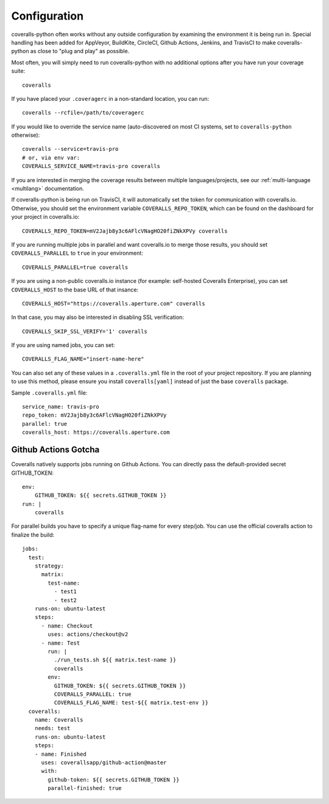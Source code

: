 .. _configuration:

Configuration
=============

coveralls-python often works without any outside configuration by examining the environment it is being run in. Special handling has been added for AppVeyor, BuildKite, CircleCI, Github Actions, Jenkins, and TravisCI to make coveralls-python as close to "plug and play" as possible.

Most often, you will simply need to run coveralls-python with no additional options after you have run your coverage suite::

    coveralls

If you have placed your ``.coveragerc`` in a non-standard location, you can run::

    coveralls --rcfile=/path/to/coveragerc

If you would like to override the service name (auto-discovered on most CI systems, set to ``coveralls-python`` otherwise)::

    coveralls --service=travis-pro
    # or, via env var:
    COVERALLS_SERVICE_NAME=travis-pro coveralls

If you are interested in merging the coverage results between multiple languages/projects, see our :ref:`multi-language <multilang>` documentation.

If coveralls-python is being run on TravisCI, it will automatically set the token for communication with coveralls.io. Otherwise, you should set the environment variable ``COVERALLS_REPO_TOKEN``, which can be found on the dashboard for your project in coveralls.io::

    COVERALLS_REPO_TOKEN=mV2Jajb8y3c6AFlcVNagHO20fiZNkXPVy coveralls

If you are running multiple jobs in parallel and want coveralls.io to merge those results, you should set ``COVERALLS_PARALLEL`` to ``true`` in your environment::

    COVERALLS_PARALLEL=true coveralls

If you are using a non-public coveralls.io instance (for example: self-hosted Coveralls Enterprise), you can set ``COVERALLS_HOST`` to the base URL of that insance::

    COVERALLS_HOST="https://coveralls.aperture.com" coveralls

In that case, you may also be interested in disabling SSL verification::

    COVERALLS_SKIP_SSL_VERIFY='1' coveralls

If you are using named jobs, you can set::

    COVERALLS_FLAG_NAME="insert-name-here"

You can also set any of these values in a ``.coveralls.yml`` file in the root of your project repository. If you are planning to use this method, please ensure you install ``coveralls[yaml]`` instead of just the base ``coveralls`` package.

Sample ``.coveralls.yml`` file::

    service_name: travis-pro
    repo_token: mV2Jajb8y3c6AFlcVNagHO20fiZNkXPVy
    parallel: true
    coveralls_host: https://coveralls.aperture.com

Github Actions Gotcha
---------------------

Coveralls natively supports jobs running on Github Actions. You can directly pass the default-provided secret GITHUB_TOKEN::

    env:
        GITHUB_TOKEN: ${{ secrets.GITHUB_TOKEN }}
    run: |
        coveralls

For parallel builds you have to specify a unique flag-name for every step/job. You can use the official coveralls action to finalize the build::

    jobs:
      test:
        strategy:
          matrix:
            test-name:
              - test1
              - test2
        runs-on: ubuntu-latest
        steps:
          - name: Checkout
            uses: actions/checkout@v2
          - name: Test
            run: |
              ./run_tests.sh ${{ matrix.test-name }}
              coveralls
            env:
              GITHUB_TOKEN: ${{ secrets.GITHUB_TOKEN }}
              COVERALLS_PARALLEL: true
              COVERALLS_FLAG_NAME: test-${{ matrix.test-env }}
      coveralls:
        name: Coveralls
        needs: test
        runs-on: ubuntu-latest
        steps:
        - name: Finished
          uses: coverallsapp/github-action@master
          with:
            github-token: ${{ secrets.GITHUB_TOKEN }}
            parallel-finished: true
